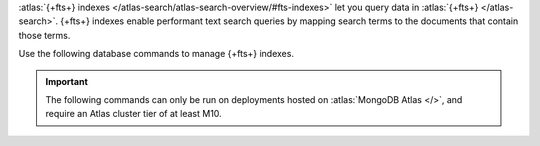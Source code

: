 :atlas:`{+fts+} indexes
</atlas-search/atlas-search-overview/#fts-indexes>` let you query data
in :atlas:`{+fts+} </atlas-search>`. {+fts+} indexes enable performant
text search queries by mapping search terms to the documents that
contain those terms.

Use the following database commands to manage {+fts+} indexes.

.. important::

   The following commands can only be run on deployments hosted on
   :atlas:`MongoDB Atlas </>`, and require an Atlas cluster tier of at
   least M10.
